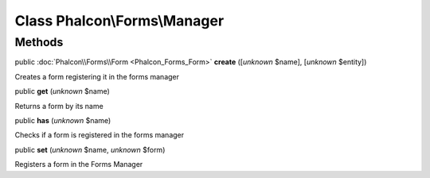 Class **Phalcon\\Forms\\Manager**
=================================




Methods
-------

public :doc:`Phalcon\\Forms\\Form <Phalcon_Forms_Form>`  **create** ([*unknown* $name], [*unknown* $entity])

Creates a form registering it in the forms manager



public  **get** (*unknown* $name)

Returns a form by its name



public  **has** (*unknown* $name)

Checks if a form is registered in the forms manager



public  **set** (*unknown* $name, *unknown* $form)

Registers a form in the Forms Manager




